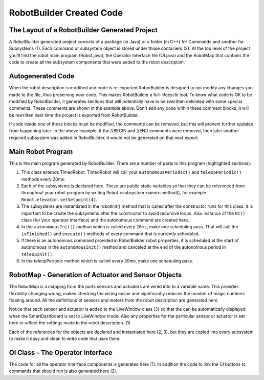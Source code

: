 RobotBuilder Created Code
=========================

The Layout of a RobotBuilder Generated Project
----------------------------------------------

.. image:: images/robotbuilder-created-code-1.png

A RobotBuilder generated project consists of a package (in Java) or a folder (in C++) for Commands and another for Subsystems (1). Each command or subsystem object is stored under those containers (2). At the top level of the project you'll find the robot main program (Robot.java), the Operator Interface file (OI.java) and the RobotMap that contains the code to create all the subsystem components that were added to the robot description.

Autogenerated Code
------------------
.. tabs::

    .. code-tab:: java

        // BEGIN AUTOGENERATED CODE, SOURCE=ROBOTBUILDER ID=REQUIRES
        requires(Robot.claw);
        // END AUTOGENERATED CODE, SOURCE=ROBOTBUILDER ID=REQUIRES
        setTimeout(1);

    .. code-tab:: cpp

        // BEGIN AUTOGENERATED CODE, SOURCE=ROBOTBUILDER ID=REQUIRES
        Requires(Robot::claw);
        // END AUTOGENERATED CODE, SOURCE=ROBOTBUILDER ID=REQUIRES
        SetTimeout(1);

When the robot description is modified and code is re-exported RobotBuilder is designed to not modify any changes you made to the file, thus preserving your code. This makes RobotBuilder a full-lifecycle tool. To know what code is OK to be modified by RobotBuilder, it generates sections that will potentially have to be rewritten delimited with some special comments. These comments are shown in the example above. Don't add any code within these comment blocks, it will be rewritten next time the project is exported from RobotBuilder.

If code inside one of these blocks must be modified, the comments can be removed, but this will prevent further updates from happening later. In the above example, if the //BEGIN and //END comments were removed, then later another required subsystem was added in RobotBuilder, it would not be generated on that next export.

Main Robot Program
------------------
.. tabs::

    .. tab:: Java

        .. code-block:: java
            :linenos:
            :lineno-start: 12
            :emphasize-lines: 1,7-10,13-20,35-38,40-46,48-50

            public class Robot extends TimedRobot {    // (1)

                Command autonomousCommand;

                public static OI oi;
                // BEGIN AUTOGENERATED CODE, SOURCE=ROBOTBUILDER ID=DECLARATIONS
                public static Claw claw;    // (2)
                public static Wrist wrist;
                public static DriveBase driveBase;
                public static Elevator elevator;
                // END AUTOGENERATED CODE, SOURCE=ROBOTBUILDER ID=DECLARATIONS

                public void robotInit() {    // (3)
                    RobotMap.init();
                    // BEGIN AUTOGENERATED CODE, SOURCE=ROBOTBUILDER ID=CONSTRUCTORS
                    claw = new Claw();
                    wrist = new Wrist();
                    driveBase = new DriveBase();
                    elevator = new Elevator();
                    // END AUTOGENERATED CODE, SOURCE=ROBOTBUILDER ID=CONSTRUCTORS

                    oi = new OI();

                    // BEGIN AUTOGENERATED CODE, SOURCE=ROBOTBUILDER ID=AUTONOMOUS
                    autonomousCommand = new AutonomousCommand();
                    // END AUTOGENERAETED CODE, SOURCE=ROBOTBUILDER ID=AUTONOMOUS
                }

                public void disableInit() {}

                public void disabledPeriodic() {
                    Scheduler.getInstance().run();
                }

                public void autonomousInit() {    // (4)
                    // Schedule the autonomous command (example)
                    if (autonomousCommand != null) autonomousCommand.start();
                }

                public void autonomousPeriodic() {    // (5)
                    Scheduler.getInstance().run();
                }

                public void teleopInit() {
                    if (autonomousCommand != null) autonomousCommand.cancel();
                }

                public void teleopPeriodic() {
                    Scheduler.getInstance().run()
                }

                public void testPeriodic() {    // (6)
                    LiveWindow.run()
                }
            }

    .. tab:: C++

        .. code-block:: cpp
            :linenos:
            :lineno-start: 12
            :emphasize-lines: 28

            #include "Robot.h"

            #include <hal/FRCUsageReporting.h>

            #include <frc/Commands/Scheduler.h>
            #include <frc/SmartDashboard/SmartDashboard.h>

            	// BEGIN AUTOGENERATED CODE, SOURCE=ROBOTBUILDER ID=INITIALIZATION
            std::shared_ptr<Claw> Robot::claw;
            std::shared_ptr<Wrist> Robot::wrist;
            std::shared_ptr<DriveBase> Robot::driveBase;
            std::shared_ptr<Elevator> Robot::elevator;
            std::unique_ptr<OI> Robot::oi;
            	// END AUTOGENERATED CODE, SOURCE=ROBOTBUILDER ID=INITIALIZATION

            void Robot::RobotInit() {
            	// BEGIN AUTOGENERATED CODE, SOURCE=ROBOTBUILDER ID=CONSTRUCTORS
            claw.reset(new Claw());
            wrist.reset(new Wrist());
            driveBase.reset(new DriveBase());
            elevator.reset(new Elevator());
            	// END AUTOGENERATED CODE, SOURCE=ROBOTBUILDER ID=CONSTRUCTORS
            	// This MUST be here. If the OI creates Commands (which it very likely
            	// will), constructing it during the construction of CommandBase (from
            	// which commands extend), subsystems are not guaranteed to be
            	// yet. Thus, their Requires() statements may grab null pointers. Bad
            	// news. Don't move it.
            	oi.reset(new OI());

            	HAL_Report(HALUsageReporting::kResourceType_Framework,
            		HALUsageReporting::kFramework_RobotBuilder);

            	// Add commands to Autonomous Sendable Chooser
            	// BEGIN AUTOGENERATED CODE, SOURCE=ROBOTBUILDER ID=AUTONOMOUS


            	chooser.SetDefaultOption("Autonomous Command", new AutonomousCommand());
            	// END AUTOGENERATED CODE, SOURCE=ROBOTBUILDER ID=AUTONOMOUS
            	frc::SmartDashboard::PutData("Auto Modes", &chooser);
            }

            /**
             * This function is called when the disabled button is hit.
             * You can use it to reset subsystems before shutting down.
             */
            void Robot::DisabledInit(){

            }

            void Robot::DisabledPeriodic() {
            	frc::Scheduler::GetInstance()->Run();
            }

            void Robot::AutonomousInit() {
            	autonomousCommand = chooser.GetSelected();
            	if (autonomousCommand != nullptr)
            		autonomousCommand->Start();
            }

            void Robot::AutonomousPeriodic() {
            	frc::Scheduler::GetInstance()->Run();
            }

            void Robot::TeleopInit() {
            	// This makes sure that the autonomous stops running when
            	// teleop starts running. If you want the autonomous to
            	// continue until interrupted by another command, remove
            	// these lines or comment it out.
            	if (autonomousCommand != nullptr)
            		autonomousCommand->Cancel();
            }

            void Robot::TeleopPeriodic() {
            	frc::Scheduler::GetInstance()->Run();
            }

            #ifndef RUNNING_FRC_TESTS
            int main(int argc, char** argv) {
                return frc::StartRobot<Robot>();
            }
            #endif


This is the main program generated by RobotBuilder. There are a number of parts to this program (highlighted sections):

1. This class extends TimedRobot. TimedRobot will call your ``autonomousPeriodic()`` and ``teleopPeriodic()`` methods every 20ms.
2. Each of the subsystems is declared here. These are public static variables so that they can be referenced from throughout your robot program by writing Robot.<subsystem-name>.method(), for example ``Robot.elevator.setSetpoint(4)``.
3. The subsystems are instantiated in the robotInit() method that is called after the constructor runs for this class. It is important to be create the subsystems after the constructor to avoid recursive loops. Also instance of the ``OI()`` class (for your operator interface) and the autonomous command are created here.
4. In the ``autonomousInit()`` method which is called every ``20ms``, make one scheduling pass. That will call the ``isFinished()`` and ``execute()`` methods of every command that is currently scheduled.
5. If there is an autonomous command provided in RobotBuilder robot properties, it is scheduled at the start of autonomous in the ``autonomousInit()`` method and canceled at the end of the autonomous period in ``teleopInit()``.
6. In the teleopPeriodic method which is called every 20ms, make one scheduling pass.

RobotMap - Generation of Actuator and Sensor Objects
----------------------------------------------------
.. tabs::

    .. tab:: Java

        .. code-block:: java
            :emphasize-lines: 2-10,16-17,21-24

            public class RobotMap {
                public static Jaguar DRIVE_TRAIN_LEFT_MOTOR;    // (1)
                public static Jaguar DRIVE_TRAIN_RIGHT_MOTOR;
                public static RobotDrive DRIVE_TRAIN_ROBOT_DRIVE;
                public static Ultrasonic DRIVE_TRAIN_ULTRASONIC;
                public static Victor ELEVATOR_MOTOR;
                public static AnalogChannel ELEVATOR_POTENTIOMETER;
                public static AnalogChannel WRIST_POTENTIOMETER;
                public static Victor WRIST_MOTOR;
                public static Victor CLAW_MOTOR;

                public static void init() {
                    DRIVE_TRAIN_LEFT_MOTOR = new Jaguar(1, 2);
                    LiveWindow.addActuator("Drive Train ", "Left Motor", DRIVE_TRAIN_LEFT_MOTOR);

                    DRIVE_TRAIN_RIGHT_MOTOR = new Jaguar(1, 2);    // (2)
                    LiveWindow.addActuator("Drive Train ", "Right Motor", DRIVE_TRAIN_RIGHT_MOTOR);

                    DRIVE_TRAIN_ROBOT_DRIVE = new RobotDrive(DRIVE_TRAIN_LEFT_MOTOR, DRIVE_TRAIN_RIGHT_MOTOR);

                    DRIVE_TRAIN_ROBOT_DRIVE.setSafetyEnabled(false);    // (3)
                    DRIVE_TRAIN_ROBOT_DRIVE.setExpiration(0.1);
                    DRIVE_TRAIN_ROBOT_DRIVE.setSensitivity(0.5);
                    DRIVE_TRAIN_ROBOT_DRIVE.setMaxOutput(1.0);

                    DRIVE_TRAIN_ULTRASONIC = new Ultrasonic(1, 3);

                    ELEVATOR_MOTOR = new Victor(1, 6);
                    LiveWindow.addActuator("Elevator ", "Motor", ELEVATOR_MOTOR);

                    ELEVATOR_POTENTIOMETER = new AnalogChannel(1, 4);
                    LiveWindow.addSensor("Elevator ", "Potentiometer", ELEVATOR_POTENTIOMETER)

                    WRIST_POTENTIOMETER = new AnalogChannel(1, 2);
                    LiveWindow.addSensor("Wrist ", "Potentiometer", WRIST_POTENTIOMETER)

                    WRIST_MOTOR = new Victor(1, 5);
                    LiveWindow.addActuator("Wrist ", "Motor", WRIST_MOTOR);

                    CLAW_MOTOR = new Victor(1, 7);
                    LiveWindow.addActuator("Claw ", "Motor", CLAW_MOTOR);
                }
            }

The RobotMap is a mapping from the ports sensors and actuators are wired into to a variable name. This provides flexibility changing wiring, makes checking the wiring easier and significantly reduces the number of magic numbers floating around. All the definitions of sensors and motors from the robot description are generated here.

Notice that each sensor and actuator is added to the LiveWindow class (3) so that the can be automatically displayed when the SmartDashboard is set to LiveWindow mode. Also any properties for the particular sensor or actuator is set here to reflect the settings made in the robot description. (1)

Each of the references for the objects are declared and instantiated here (2, 3), but they are copied into every subsystem to make it easy and clean to write code that uses them.

OI Class - The Operator Interface
---------------------------------
.. tabs::

    .. tab:: Java

        .. code-block:: java
            :emphasize-lines: 10,12-15

            public class OI {
                // BEGIN AUTOGENERATED CODE, SOURCE=ROBOTBUILDER ID=DECLARATIONS
                public JoystickButton joystickButton;
                public JoystickButton joystickButton2;
                public Joystick gamePad;
                // END AUTOGENERATED CODE, SOURCE=ROBOTBUILDER ID=DECLARATIONS

                public OI() {
                    // BEGIN AUTOGENERATED CODE, SOURCE=ROBOTBUILDER ID=CONSTRUCTORS
                    gamePad = new Joystick(1);    // (1)

                    joystickButton = new JoystickButton(gamePad, 1);    // (2)
                    joystickButton.whenPressed(new OpenClaw());
                    joystickButton2 = new JoystickButton(gamePad, 2);
                    joystickButton2.whenPressed(new CloseClaw());

                    // END AUTOGENERATED CODE, SOURCE=ROBOTBUILDER ID=CONSTRUCTORS
                }
            }

The code for all the operator interface components is generated here (1). In addition the code to link the OI buttons to commands that should run is also generated here (2).
